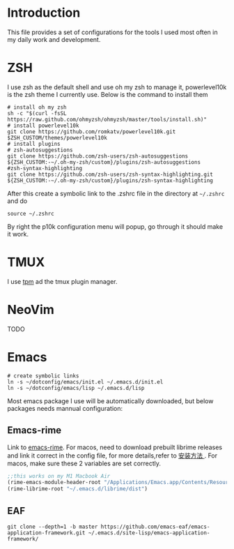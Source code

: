 * Introduction
This file provides a set of configurations for the tools I used most often in my daily work and development.

* ZSH
I use zsh as the default shell and use oh my zsh to manage it, powerlevel10k is the zsh theme I currently use. Below is the command to install them
#+begin_src shell
  # install oh my zsh
  sh -c "$(curl -fsSL https://raw.github.com/ohmyzsh/ohmyzsh/master/tools/install.sh)"
  # install powerlevel10k
  git clone https://github.com/romkatv/powerlevel10k.git $ZSH_CUSTOM/themes/powerlevel10k
  # install plugins
  # zsh-autosuggestions
  git clone https://github.com/zsh-users/zsh-autosuggestions ${ZSH_CUSTOM:-~/.oh-my-zsh/custom}/plugins/zsh-autosuggestions
  #zsh-syntax-highlighting
  git clone https://github.com/zsh-users/zsh-syntax-highlighting.git ${ZSH_CUSTOM:-~/.oh-my-zsh/custom}/plugins/zsh-syntax-highlighting
#+end_src
After this create a symbolic link to the .zshrc file in the directory at ~~/.zshrc~ and do
#+begin_src shell
source ~/.zshrc
#+end_src
By right the p10k configuration menu will popup, go through it should make it work.
* TMUX
 I use [[https://github.com/tmux-plugins/tpm][tpm]] ad the tmux plugin manager. 

* NeoVim
TODO
* Emacs
#+begin_src shell
# create symbolic links
ln -s ~/dotconfig/emacs/init.el ~/.emacs.d/init.el
ln -s ~/dotconfig/emacs/lisp ~/.emacs.d/lisp
#+end_src
Most emacs package I use will be automatically downloaded, but below packages needs mannual configuration:
** Emacs-rime
Link to [[https://github.com/DogLooksGood/emacs-rime][emacs-rime]].
For macos, need to download prebuilt librime releases and link it correct in the config file, for more details,refer to [[https://github.com/DogLooksGood/emacs-rime/blob/master/INSTALLATION.org][ 安装方法 ]] .
For macos, make sure these 2 variables are set correctly.
#+begin_src emacs-lisp
  ;;this works on my M1 Macbook Air
  (rime-emacs-module-header-root "/Applications/Emacs.app/Contents/Resources/include/")
  (rime-librime-root "~/.emacs.d/librime/dist")
#+end_src
** EAF
#+begin_src shell
git clone --depth=1 -b master https://github.com/emacs-eaf/emacs-application-framework.git ~/.emacs.d/site-lisp/emacs-application-framework/
#+end_src
